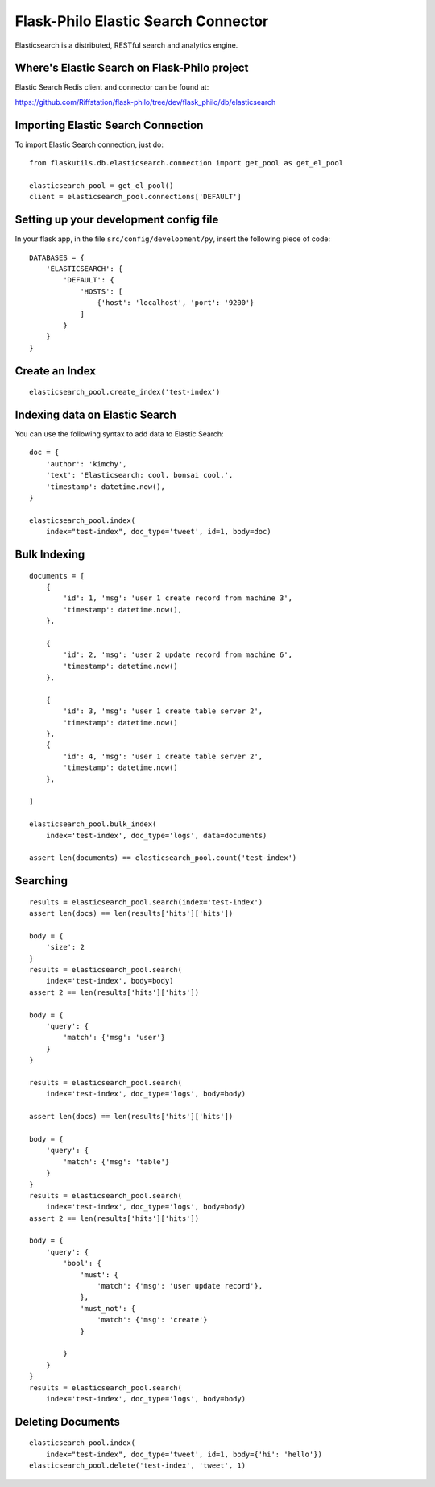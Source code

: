 Flask-Philo Elastic Search Connector
========================================

Elasticsearch is a distributed, RESTful search and analytics engine.


Where's Elastic Search on Flask-Philo project
-----------------------------------------------

Elastic Search Redis client and connector can be found at:

https://github.com/Riffstation/flask-philo/tree/dev/flask_philo/db/elasticsearch


Importing Elastic Search Connection
------------------------------------

To import Elastic Search connection, just do:

::

 from flaskutils.db.elasticsearch.connection import get_pool as get_el_pool

 elasticsearch_pool = get_el_pool()
 client = elasticsearch_pool.connections['DEFAULT']

Setting up your development config file
---------------------------------------

In your flask app, in the file ``src/config/development/py``, insert the following piece of code:

::

    DATABASES = {
        'ELASTICSEARCH': {
            'DEFAULT': {
                'HOSTS': [
                    {'host': 'localhost', 'port': '9200'}
                ]
            }
        }
    }



Create an Index
----------------

::

 elasticsearch_pool.create_index('test-index')



Indexing data on Elastic Search
----------------------------------

You can use the following syntax to add data to Elastic Search:

::

    doc = {
        'author': 'kimchy',
        'text': 'Elasticsearch: cool. bonsai cool.',
        'timestamp': datetime.now(),
    }

    elasticsearch_pool.index(
        index="test-index", doc_type='tweet', id=1, body=doc)



Bulk Indexing
------------------------------------------


::

    documents = [
        {
            'id': 1, 'msg': 'user 1 create record from machine 3',
            'timestamp': datetime.now(),
        },

        {
            'id': 2, 'msg': 'user 2 update record from machine 6',
            'timestamp': datetime.now()
        },

        {
            'id': 3, 'msg': 'user 1 create table server 2',
            'timestamp': datetime.now()
        },
        {
            'id': 4, 'msg': 'user 1 create table server 2',
            'timestamp': datetime.now()
        },

    ]

    elasticsearch_pool.bulk_index(
        index='test-index', doc_type='logs', data=documents)

    assert len(documents) == elasticsearch_pool.count('test-index')



Searching
------------------

::

    results = elasticsearch_pool.search(index='test-index')
    assert len(docs) == len(results['hits']['hits'])

    body = {
        'size': 2
    }
    results = elasticsearch_pool.search(
        index='test-index', body=body)
    assert 2 == len(results['hits']['hits'])

    body = {
        'query': {
            'match': {'msg': 'user'}
        }
    }

    results = elasticsearch_pool.search(
        index='test-index', doc_type='logs', body=body)

    assert len(docs) == len(results['hits']['hits'])

    body = {
        'query': {
            'match': {'msg': 'table'}
        }
    }
    results = elasticsearch_pool.search(
        index='test-index', doc_type='logs', body=body)
    assert 2 == len(results['hits']['hits'])

    body = {
        'query': {
            'bool': {
                'must': {
                    'match': {'msg': 'user update record'},
                },
                'must_not': {
                    'match': {'msg': 'create'}
                }

            }
        }
    }
    results = elasticsearch_pool.search(
        index='test-index', doc_type='logs', body=body)



Deleting Documents
------------------------------

::

    elasticsearch_pool.index(
        index="test-index", doc_type='tweet', id=1, body={'hi': 'hello'})
    elasticsearch_pool.delete('test-index', 'tweet', 1)
